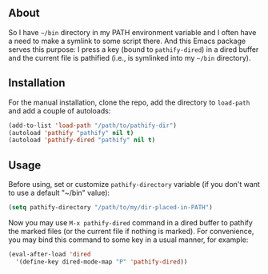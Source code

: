 ** About

So I have =~/bin= directory in my PATH environment variable and I often
have a need to make a symlink to some script there.  And this Emacs
package serves this purpose: I press a key (bound to =pathify-dired=) in
a dired buffer and the current file is pathified (i.e., is symlinked
into my =~/bin= directory).

** Installation

For the manual installation, clone the repo, add the directory to
=load-path= and add a couple of autoloads:

#+BEGIN_SRC emacs-lisp
(add-to-list 'load-path "/path/to/pathify-dir")
(autoload 'pathify "pathify" nil t)
(autoload 'pathify-dired "pathify" nil t)
#+END_SRC

** Usage

Before using, set or customize =pathify-directory= variable (if you
don't want to use a default "~/bin" value):

#+BEGIN_SRC emacs-lisp
(setq pathify-directory "/path/to/my/dir-placed-in-PATH")
#+END_SRC

Now you may use =M-x pathify-dired= command in a dired buffer to pathify
the marked files (or the current file if nothing is marked).  For
convenience, you may bind this command to some key in a usual manner,
for example:

#+BEGIN_SRC emacs-lisp
(eval-after-load 'dired
  '(define-key dired-mode-map "P" 'pathify-dired))
#+END_SRC

